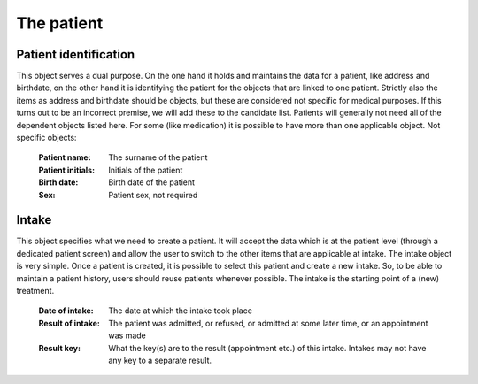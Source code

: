 The patient
===========

Patient identification
----------------------

This object serves a dual purpose. On the one hand it holds and maintains the data for a patient, like address and birthdate, on the other hand it is identifying the patient for the objects that are linked to one patient.
Strictly also the items as address and birthdate should be objects, but these are considered not specific for medical purposes. If this turns out to be an incorrect premise, we will add these to the candidate list.
Patients will generally not need all of the dependent objects listed here. For some (like medication) it is possible to have more than one applicable object.
Not specific objects:
    
    :Patient name: The surname of the patient
    :Patient initials: Initials of the patient
    :Birth date: Birth date of the patient
    :Sex: Patient sex, not required

Intake
------

This object specifies what we need to create a patient. It will accept the data which is at the patient level (through a dedicated patient screen) and allow the user to switch to the other items that are applicable at intake. The intake object is very simple.
Once a patient is created, it is possible to select this patient and create a new intake. So, to be able to maintain a patient history, users should reuse patients whenever possible. The intake is the starting point of a (new) treatment.

    :Date of intake: The date at which the intake took place
    :Result of intake: The patient was admitted, or refused, or admitted at some later time, or an appointment was made 
    :Result key: What the key(s) are to the result (appointment etc.) of this intake. Intakes may not have any key to a separate result.
